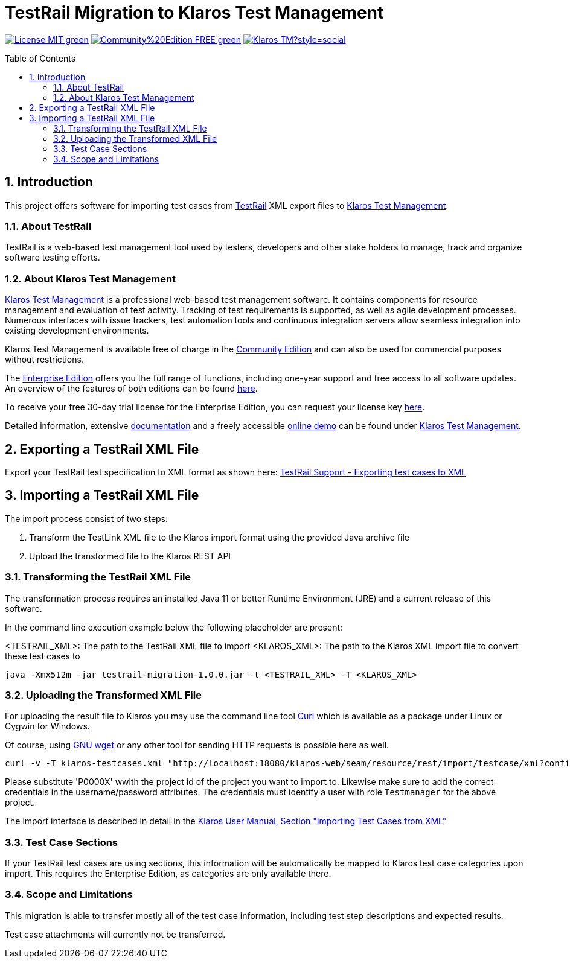 ifdef::env-github,env-gitea[]
:tip-caption: :bulb:
:note-caption: :information_source:
:important-caption: :heavy_exclamation_mark:
:caution-caption: :fire:
:warning-caption: :warning:
endif::[]

[[Top-of-the-page]]
= TestRail Migration to Klaros Test Management 
:toc: macro
:sectnums:

image:https://img.shields.io/badge/License-MIT-green[link="https://github.com/klaros-testmanagement/klaros-docker/blob/master/LICENSE"]
image:https://img.shields.io/badge/Community%20Edition-FREE-green[link="https://www.klaros-testmanagement.com/download"]
image:https://img.shields.io/twitter/follow/Klaros_TM?style=social[float="right", link="https://twitter.com/intent/follow?screen_name=Klaros_TM"]

toc::[]

== Introduction

This project offers software for importing test cases from https://www.testrail.com[TestRail]
XML export files to https://www.klaros-testmanagement.com/[Klaros Test Management].

=== About TestRail

TestRail is a web-based test management tool used by testers, developers and other stake holders
to manage, track and organize software testing efforts.

=== About Klaros Test Management

https://www.klaros-testmanagement.com/[Klaros Test Management] is a professional web-based test management software.
It contains components for resource management and evaluation of test activity.
Tracking of test requirements is supported, as well as agile development processes.
Numerous interfaces with issue trackers, test automation tools and continuous integration servers allow
seamless integration into existing development environments.

Klaros Test Management is available free of charge in the https://www.klaros-testmanagement.com/download[Community Edition] and can also be used for commercial purposes without restrictions.

The https://www.klaros-testmanagement.com/download[Enterprise Edition] offers you the full range of functions,
including one-year support and free access to all software updates.
An overview of the features of both editions can be found
https://www.klaros-testmanagement.com/test-management/test-management-tool-comparison[here].

To receive your free 30-day trial license for the Enterprise Edition, you can request your license key https://www.klaros-testmanagement.com/trial[here].

Detailed information, extensive <<Documentation,documentation>> and a freely accessible
https://www.klaros-testmanagement.com/demo/pages/login.seam[online demo]
can be found under https://www.klaros-testmanagement.com/home[Klaros Test Management].

== Exporting a TestRail XML File

Export your TestRail test specification to XML format as shown here: https://support.testrail.com/hc/en-us/articles/15144643126932-Export-test-cases#exporting-test-cases-to-xml-0-2[TestRail Support - Exporting test cases to XML]

== Importing a TestRail XML File

The import process consist of two steps:

. Transform the TestLink XML file to the Klaros import format using the provided Java archive file
. Upload the transformed file to the Klaros REST API

=== Transforming the TestRail XML File

The transformation process requires an installed Java 11 or better Runtime Environment (JRE) and a current release of this software.

In the command line execution example below the following placeholder are present:

<TESTRAIL_XML>: The path to the TestRail XML file to import
<KLAROS_XML>: The path to the Klaros XML import file to convert these test cases to

[source, bash]
----
java -Xmx512m -jar testrail-migration-1.0.0.jar -t <TESTRAIL_XML> -T <KLAROS_XML>
----

=== Uploading the Transformed XML File

For uploading the result file to Klaros you may use the command line tool https://curl.se/[Curl] which
is available as a package under Linux or Cygwin for Windows.

Of course, using https://www.gnu.org/software/wget/[GNU wget] or any other tool for sending HTTP requests
is possible here as well.

[source, bash]
----
curl -v -T klaros-testcases.xml "http://localhost:18080/klaros-web/seam/resource/rest/import/testcase/xml?config=P0000X&username=admin&password=admin"
----

Please substitute 'P0000X' wwith the project id of the project you want to import to.
Likewise make sure to add the correct credentials in the username/password attributes.
The credentials must identify a user with role `Testmanager` for the above project. 

The import interface is described in detail in the
https://www.klaros-testmanagement.com/files/doc/html/User-Manual.Import-Export.html#User-Manual.Import-Export.Import-Testcases-From-XML[Klaros User Manual, Section "Importing Test Cases from XML"] 

=== Test Case Sections

If your TestRail test cases are using sections, this information will be automatically be mapped to Klaros test case categories upon import.
This requires the Enterprise Edition, as categories are only available there.

=== Scope and Limitations

This migration is able to transfer mostly all of the test case information, including test step descriptions and expected results.

Test case attachments will currently not be transferred.
